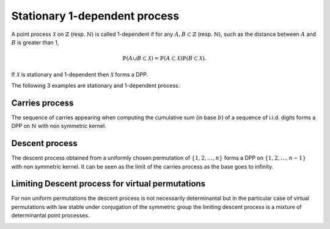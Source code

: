 .. _stationary_1-dependent_process:

Stationary 1-dependent process
******************************

A point process :math:`\mathcal{X}` on :math:`\mathbb{Z}` (resp. :math:`\mathbb{N}`) is called 1-dependent if for any :math:`A,B\subset \mathbb{Z}` (resp. :math:`\mathbb{N}`), such as the distance between :math:`A` and :math:`B` is greater than 1,

.. math::

    \mathbb{P}(A\cup B\subset \mathcal{X})
        =\mathbb{P}(A\subset \mathcal{X})
            \mathbb{P}(B\subset \mathcal{X}).

If :math:`\mathcal{X}` is stationary and 1-dependent then :math:`\mathcal{X}` forms a DPP.

The following 3 examples are stationary and 1-dependent process.

.. _carries_process:

Carries process
===============

The sequence of carries appearing when computing the cumulative sum (in base :math:`b`) of a sequence of i.i.d. digits forms a DPP on :math:`\mathbb{N}` with non symmetric kernel.

.. :ref:`Fig. <carries_process_plot>`

.. _carries_process_plot:

.. plot:: plots/ex_plot_carries_process.py

    Carries process

.. seealso::

    - :py:class:`~dppy.exotic_dpps.CarriesProcess`
    - :cite:`BoDiFu10`

.. _descent_process:

Descent process
===============

The descent process obtained from a uniformly chosen  permutation of  :math:`\{1,2,\dots,n\}` forms a DPP on :math:`\{1,2,\dots,n-1\}` with non symmetric kernel. It can be seen as the limit of the carries process as the base goes to infinity.

.. :ref:`Fig. <descent_process_plot>`

.. _descent_process_plot:

.. plot:: plots/ex_plot_descent_process.py

    Descent process

.. seealso::

    - :py:class:`~dppy.exotic_dpps.DescentProcess`
    - :cite:`BoDiFu10`

.. _limiting_descent_process:

Limiting Descent process for virtual permutations
==================================================

For non uniform permutations the descent process is not necessarily determinantal but in the particular case of virtual permutations with law stable under conjugation of the symmetric group the limiting descent process is a mixture of determinantal point processes.

.. :ref:`Fig. <virtual_descent_process_plot>`

.. _virtual_descent_process_plot:

.. plot:: plots/ex_plot_virtual_descent_process.py

    Virtual descent process

.. seealso::

    - :py:class:`~dppy.exotic_dpps.VirtualDescentProcess`
    - :cite:`Kam18`
